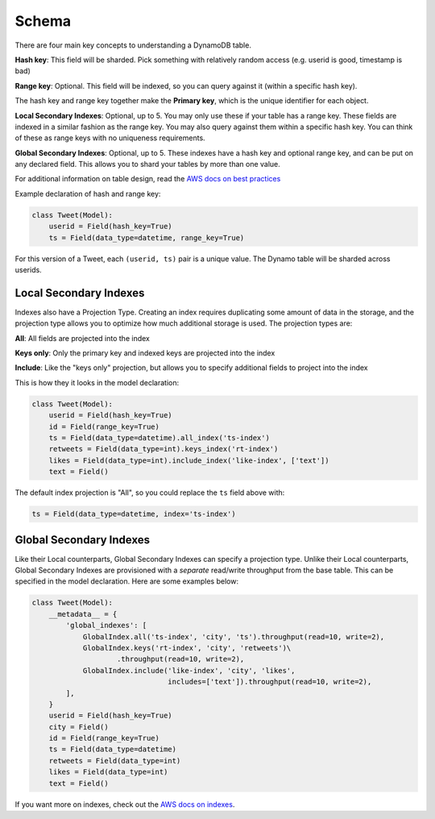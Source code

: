 .. _schema:

Schema
======
There are four main key concepts to understanding a DynamoDB table.

**Hash key**: This field will be sharded. Pick something with relatively random
access (e.g. userid is good, timestamp is bad)

**Range key**: Optional. This field will be indexed, so you can query against
it (within a specific hash key).

The hash key and range key together make the **Primary key**, which is the
unique identifier for each object.

**Local Secondary Indexes**: Optional, up to 5. You may only use these if your
table has a range key. These fields are indexed in a similar fashion as the
range key. You may also query against them within a specific hash key. You can
think of these as range keys with no uniqueness requirements.

**Global Secondary Indexes**: Optional, up to 5. These indexes have a hash key
and optional range key, and can be put on any declared field. This allows you
to shard your tables by more than one value.

For additional information on table design, read the `AWS docs on best
practices
<http://docs.aws.amazon.com/amazondynamodb/latest/developerguide/BestPractices.html>`_

Example declaration of hash and range key:

.. code-block:: python

    class Tweet(Model):
        userid = Field(hash_key=True)
        ts = Field(data_type=datetime, range_key=True)

For this version of a Tweet, each ``(userid, ts)`` pair is a unique value. The
Dynamo table will be sharded across userids.

Local Secondary Indexes
-----------------------
Indexes also have a Projection Type. Creating an index requires duplicating
some amount of data in the storage, and the projection type allows you to
optimize how much additional storage is used. The projection types are:

**All**: All fields are projected into the index

**Keys only**: Only the primary key and indexed keys are projected into the index

**Include**: Like the "keys only" projection, but allows you to specify
additional fields to project into the index

This is how they it looks in the model declaration:

.. code-block:: python

    class Tweet(Model):
        userid = Field(hash_key=True)
        id = Field(range_key=True)
        ts = Field(data_type=datetime).all_index('ts-index')
        retweets = Field(data_type=int).keys_index('rt-index')
        likes = Field(data_type=int).include_index('like-index', ['text'])
        text = Field()

The default index projection is "All", so you could replace the ``ts`` field
above with:

.. code-block:: python

    ts = Field(data_type=datetime, index='ts-index')

Global Secondary Indexes
------------------------
Like their Local counterparts, Global Secondary Indexes can specify a
projection type. Unlike their Local counterparts, Global Secondary Indexes are
provisioned with a *separate* read/write throughput from the base table. This
can be specified in the model declaration. Here are some examples below:

.. code-block:: python

    class Tweet(Model):
        __metadata__ = {
            'global_indexes': [
                GlobalIndex.all('ts-index', 'city', 'ts').throughput(read=10, write=2),
                GlobalIndex.keys('rt-index', 'city', 'retweets')\
                        .throughput(read=10, write=2),
                GlobalIndex.include('like-index', 'city', 'likes',
                                    includes=['text']).throughput(read=10, write=2),
            ],
        }
        userid = Field(hash_key=True)
        city = Field()
        id = Field(range_key=True)
        ts = Field(data_type=datetime)
        retweets = Field(data_type=int)
        likes = Field(data_type=int)
        text = Field()

If you want more on indexes, check out the `AWS docs on indexes
<http://docs.aws.amazon.com/amazondynamodb/latest/developerguide/SecondaryIndexes.html>`_.
